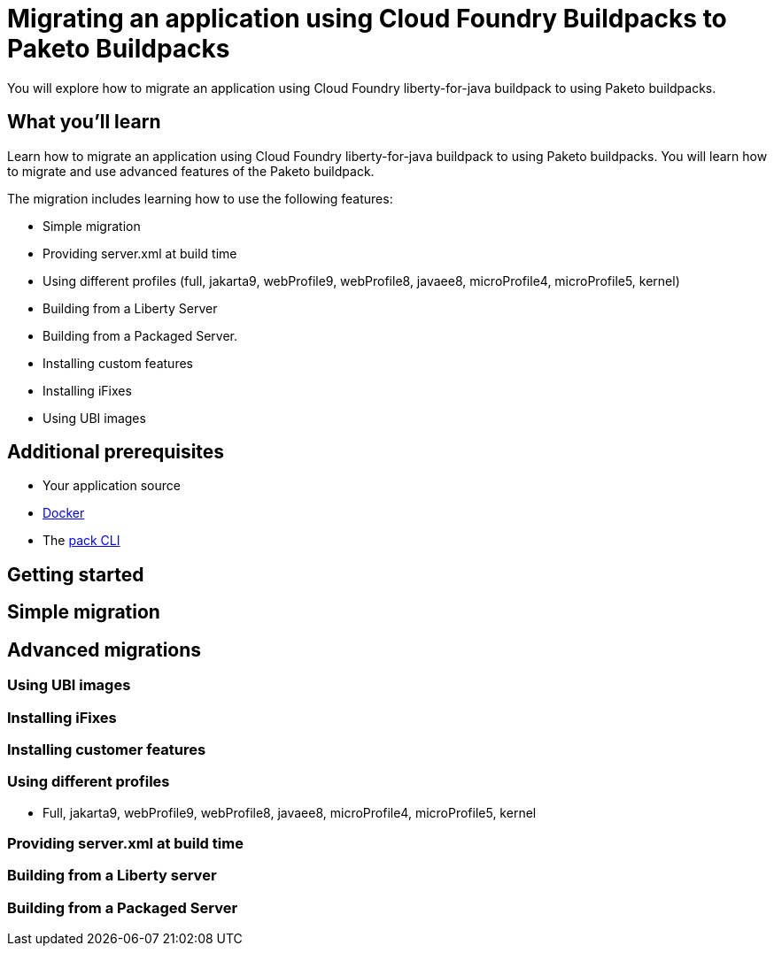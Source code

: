 // ----------- BEGIN -----------
// Copyright (c) 2019, 2022 IBM Corporation and others.
// Licensed under Creative Commons Attribution-NoDerivatives
// 4.0 International (CC BY-ND 4.0)
//   https://creativecommons.org/licenses/by-nd/4.0/
//
// Contributors:
//     IBM Corporation
//

// :projectid: paketo-buildpacks-intro
:page-layout: guide-multipane
// :page-duration: 15 minutes
// :page-releasedate: TBD
:page-description: Learn how to migrate an application using Cloud Foundry buildpacks to Paketo buildpacks. 
// :page-tags: 
// :page-permalink: /guides/{projectid}
// :page-related-guides: ['docker', 'kubernetes-intro']
// :common-includes: https://raw.githubusercontent.com/OpenLiberty/guides-common/prod
// :page-guide-category: 
:page-essential: true
// :page-essential-order: 3
:source-highlighter: prettify
// :page-seo-title: 
// :page-seo-description: 
// :common-includes: ../guides-common/
// :imagesdir: /img/guide/{projectid}

// :guide-author: Open Liberty
= Migrating an application using Cloud Foundry Buildpacks to Paketo Buildpacks

You will explore how to migrate an application using Cloud Foundry liberty-for-java buildpack to using Paketo buildpacks.

// =================================================================================================
//  What you'll learn
// =================================================================================================

== What you'll learn

Learn how to migrate an application using Cloud Foundry liberty-for-java buildpack to using Paketo buildpacks. You will learn how to migrate and use advanced features of the Paketo buildpack. 

The migration includes learning how to use the following features: 

* Simple migration
* Providing server.xml at build time 
* Using different profiles (full, jakarta9, webProfile9, webProfile8, javaee8, microProfile4, microProfile5, kernel)
* Building from a Liberty Server 
* Building from a Packaged Server.
* Installing custom features 
* Installing iFixes
* Using UBI images 

== Additional prerequisites

* Your application source 
* https://hub.docker.com/search?type=edition&offering=community&q=[Docker]
* The https://buildpacks.io/docs/tools/pack/[pack CLI]
 
== Getting started 
//start with getting started blog post
//simple migration - push using a war file
//paketo.io and buildpacks.io website as references

== Simple migration 

== Advanced migrations

=== Using UBI images 

=== Installing iFixes 

=== Installing customer features

=== Using different profiles 

* Full, jakarta9, webProfile9, webProfile8, javaee8, microProfile4, microProfile5, kernel

=== Providing server.xml at build time

=== Building from a Liberty server 

=== Building from a Packaged Server

// ------------ END ------------